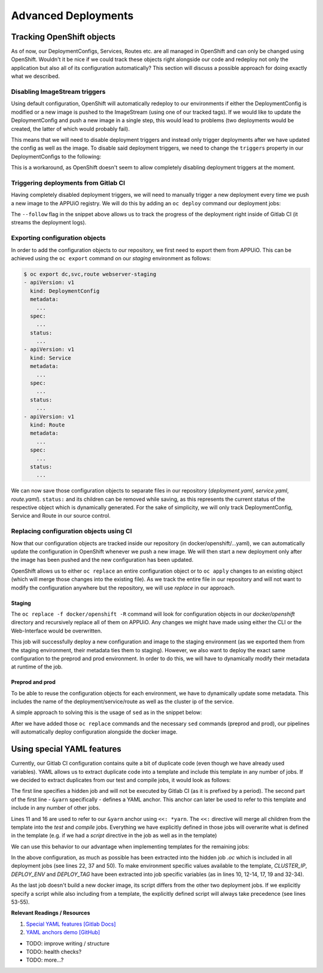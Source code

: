 Advanced Deployments
====================

Tracking OpenShift objects
--------------------------

As of now, our DeploymentConfigs, Services, Routes etc. are all managed in OpenShift and can only be changed using OpenShift. Wouldn't it be nice if we could track these objects right alongside our code and redeploy not only the application but also all of its configuration automatically? This section will discuss a possible approach for doing exactly what we described.


Disabling ImageStream triggers
^^^^^^^^^^^^^^^^^^^^^^^^^^^^^^

Using default configuration, OpenShift will automatically redeploy to our environments if either the DeploymentConfig is modified or a new image is pushed to the ImageStream (using one of our tracked tags). If we would like to update the DeploymentConfig and push a new image in a single step, this would lead to problems (two deployments would be created, the latter of which would probably fail).

This means that we will need to disable deployment triggers and instead only trigger deployments after we have updated the config as well as the image. To disable said deployment triggers, we need to change the ``triggers`` property in our DeploymentConfigs to the following:

.. code-block:: yaml
    :caption: DC for webserver-staging
    :linenos:
    :emphasize-lines: 5

    triggers:
      -
        type: ImageChange
        imageChangeParams:
          automatic: false
          containerNames:
            - webserver-staging
          from:
            kind: ImageStreamTag
            namespace: vshn-demoapp1c
            name: 'webserver:latest'

This is a workaround, as OpenShift doesn't seem to allow completely disabling deployment triggers at the moment.


Triggering deployments from Gitlab CI
^^^^^^^^^^^^^^^^^^^^^^^^^^^^^^^^^^^^^

Having completely disabled deployment triggers, we will need to manually trigger a new deployment every time we push a new image to the APPUiO registry. We will do this by adding an ``oc deploy`` command our deployment jobs:

.. code-block:: yaml
    :caption: .gitlab-ci.yml
    :linenos:
    :emphasize-lines: 18

    build-staging:
      environment: webserver-staging
      stage: deploy-staging
      image: appuio/gitlab-runner-oc:$OC_VERSION
      services:
        - docker:dind
      script:
        # login to the service account to get access to the internal registry
        - oc login $KUBE_URL --token=$KUBE_TOKEN
        - docker login -u serviceaccount -p `oc whoami -t` $OC_REGISTRY_URL
        # build the docker image and tag it as latest
        # use the current latest image as a caching source
        - docker pull $OC_REGISTRY_IMAGE:latest
        - docker build --cache-from $OC_REGISTRY_IMAGE:latest -t $OC_REGISTRY_IMAGE:latest .
        # push the image to the internal registry
        - docker push $OC_REGISTRY_IMAGE:latest
        # trigger a deployment
        - oc deploy webserver-staging --latest --follow
      only:
        - master
      except:
        - tags

The ``--follow`` flag in the snippet above allows us to track the progress of the deployment right inside of Gitlab CI (it streams the deployment logs).


Exporting configuration objects
^^^^^^^^^^^^^^^^^^^^^^^^^^^^^^^

In order to add the configuration objects to our repository, we first need to export them from APPUiO. This can be achieved using the ``oc export`` command on our *staging* environment as follows:

.. code-block:: yaml

    $ oc export dc,svc,route webserver-staging
    - apiVersion: v1
      kind: DeploymentConfig
      metadata:
        ...
      spec:
        ...
      status:
        ...
    - apiVersion: v1
      kind: Service
      metadata:
        ...
      spec:
        ...
      status:
        ...
    - apiVersion: v1
      kind: Route
      metadata:
        ...
      spec:
        ...
      status:
        ...

We can now save those configuration objects to separate files in our repository (*deployment.yaml*, *service.yaml*, *route.yaml*). ``status:`` and its children can be removed while saving, as this represents the current status of the respective object which is dynamically generated. For the sake of simplicity, we will only track DeploymentConfig, Service and Route in our source control.


Replacing configuration objects using CI
^^^^^^^^^^^^^^^^^^^^^^^^^^^^^^^^^^^^^^^^

Now that our configuration objects are tracked inside our repository (in docker/openshift/...yaml), we can automatically update the configuration in OpenShift whenever we push a new image. We will then start a new deployment only after the image has been pushed and the new configuration has been updated.

OpenShift allows us to either ``oc replace`` an entire configuration object or to ``oc apply`` changes to an existing object (which will merge those changes into the existing file). As we track the entire file in our repository and will not want to modify the configuration anywhere but the repository, we will use *replace* in our approach.


Staging
"""""""

.. code-block:: yaml
    :caption: .gitlab-ci.yml
    :linenos:
    :emphasize-lines: 16

    build-staging:
      environment: webserver-staging
      stage: deploy-staging
      image: appuio/gitlab-runner-oc:$OC_VERSION
      services:
        - docker:dind
      script:
        # login to the service account to get access to the internal registry
        - oc login $KUBE_URL --token=$KUBE_TOKEN
        - docker login -u serviceaccount -p `oc whoami -t` $OC_REGISTRY_URL
        # build the docker image and tag it as latest
        # use the current latest image as a caching source
        - docker pull $OC_REGISTRY_IMAGE:latest
        - docker build --cache-from $OC_REGISTRY_IMAGE:latest -t $OC_REGISTRY_IMAGE:latest .
        # update the configuration in OpenShift
        - oc replace -f docker/openshift -R
        # push the image to the internal registry
        - docker push $OC_REGISTRY_IMAGE:latest
        # trigger a deployment
        - oc deploy webserver-staging --latest --follow
      only:
        - master
      except:
        - tags

The ``oc replace -f docker/openshift -R`` command will look for configuration objects in our *docker/openshift* directory and recursively replace all of them on APPUiO. Any changes we might have made using either the CLI or the Web-Interface would be overwritten.

This job will successfully deploy a new configuration and image to the staging environment (as we exported them from the staging environment, their metadata ties them to staging). However, we also want to deploy the exact same configuration to the preprod and prod environment. In order to do this, we will have to dynamically modify their metadata at runtime of the job.


Preprod and prod
""""""""""""""""

To be able to reuse the configuration objects for each environment, we have to dynamically update some metadata. This includes the name of the deployment/service/route as well as the cluster ip of the service.

A simple approach to solving this is the usage of ``sed`` as in the snippet below:

.. code-block:: yaml
    :caption: .gitlab-ci.yml
    :linenos:
    :emphasize-lines: 22-24

    variables:
      CLUSTER_IP_STAGING: 172.30.215.173
      CLUSTER_IP_PREPROD: 172.30.29.25
      CLUSTER_IP_PROD: 172.30.31.200
      ...
      
    build-preprod:
      environment: webserver-preprod
      stage: deploy-preprod
      image: appuio/gitlab-runner-oc:$OC_VERSION
      services:
        - docker:dind
      script:
        # login to the service account to get access to the internal registry
        - oc login $KUBE_URL --token=$KUBE_TOKEN
        - docker login -u serviceaccount -p `oc whoami -t` $OC_REGISTRY_URL
        # build the docker image and tag it as stable
        # use the current latest image as a caching source
        - docker pull $OC_REGISTRY_IMAGE:latest
        - docker build --cache-from $OC_REGISTRY_IMAGE:latest -t $OC_REGISTRY_IMAGE:stable .
        # update the configuration in OpenShift
        - sed -i 's;webserver-staging;webserver-preprod;g' docker/openshift/*
        - sed -i 's;webserver:latest;webserver:stable;g' docker/openshift/*
        - sed -i 's;'$CLUSTER_IP_STAGING';'$CLUSTER_IP_PREPROD';g' docker/openshift/*
        - oc replace -f docker/openshift -R
        # push the image to the internal registry
        - docker push $OC_REGISTRY_IMAGE:stable
        # trigger a deployment
        - oc deploy webserver-preprod --latest --follow
      only:
        - tags

After we have added those ``oc replace`` commands and the necessary ``sed`` commands (preprod and prod), our pipelines will automatically deploy configuration alongside the docker image.


Using special YAML features
---------------------------

Currently, our Gitlab CI configuration contains quite a bit of duplicate code (even though we have already used variables). YAML allows us to extract duplicate code into a template and include this template in any number of jobs. If we decided to extract duplicates from our test and compile jobs, it would look as follows: 

.. code-block:: yaml
    :caption: .gitlab-ci.yml
    :linenos:
    :emphasize-lines: 1, 11, 16

    .yarn: &yarn
      stage: build
      image: node:$NODE_VERSION
      cache:
        key: $CI_PROJECT_ID
        paths:
          - $YARN_CACHE
          - node_modules

    test:
      <<: *yarn
      script:
        ...

    compile:
      <<: *yarn
      script:
        ...

The first line specifies a hidden job and will not be executed by Gitlab CI (as it is prefixed by a period). The second part of the first line - ``&yarn`` specifically - defines a YAML anchor. This anchor can later be used to refer to this template and include in any number of other jobs.

Lines 11 and 16 are used to refer to our ``&yarn`` anchor using ``<<: *yarn``. The ``<<:`` directive will merge all children from the template into the *test* and *compile* jobs. Everything we have explicitly defined in those jobs will overwrite what is defined in the template (e.g. if we had a *script* directive in the job as well as in the template)

We can use this behavior to our advantage when implementing templates for the remaining jobs:

.. code-block:: yaml
    :caption: .gitlab-ci.yml
    :linenos:
    :emphasize-lines: 10, 12-14, 17, 19, 22, 32-34, 37, 50, 53-55

    .oc: &oc
      image: appuio/gitlab-runner-oc:$OC_VERSION
      script: &oc_script
        # login to the service account to get access to the internal registry
        - oc login $KUBE_URL --token=$KUBE_TOKEN
        - docker login -u serviceaccount -p `oc whoami -t` $OC_REGISTRY_URL
        # build the docker image and tag it as stable
        # use the current latest image as a caching source
        - docker pull $OC_REGISTRY_IMAGE:latest
        - docker build --cache-from $OC_REGISTRY_IMAGE:latest -t $OC_REGISTRY_IMAGE:$DEPLOY_TAG .
        # update the configuration in OpenShift
        - sed -i 's;webserver-staging;webserver-'"$DEPLOY_ENV"';g' docker/openshift/*
        - sed -i 's;webserver:latest;webserver:'"$DEPLOY_TAG"';g' docker/openshift/*
        - sed -i 's;'$CLUSTER_IP_STAGING';'$CLUSTER_IP';g' docker/openshift/*
        - oc replace -f docker/openshift -R
        # push the image to the internal registry
        - docker push $OC_REGISTRY_IMAGE:$DEPLOY_TAG
        # trigger a deployment
        - oc deploy webserver-$DEPLOY_ENV --latest --follow

    build-staging:
      <<: *oc
      environment: webserver-staging
      stage: deploy-staging
      services:
        - docker:dind
      only:
        - master
      except:
        - tags
      variables:
        CLUSTER_IP: 172.30.215.173
        DEPLOY_ENV: staging
        DEPLOY_TAG: latest

    build-preprod:
      <<: *oc
      environment: webserver-preprod
      stage: deploy-preprod
      services:
        - docker:dind
      only:
        - tags
      variables:
        CLUSTER_IP: 172.30.29.25
        DEPLOY_ENV: preprod
        DEPLOY_TAG: stable

    build-prod:
      <<: *oc
      environment: webserver-prod
      stage: deploy-prod
      script:
        # execute prod specific scripts
        ...
      only:
        - tags
      when: manual
      variables:
        CLUSTER_IP: 172.30.31.200

In the above configuration, as much as possible has been extracted into the hidden job *.oc* which is included in all deployment jobs (see lines 22, 37 and 50). To make environment specific values available to the template, *CLUSTER_IP*, *DEPLOY_ENV* and *DEPLOY_TAG* have been extracted into job specific variables (as in lines 10, 12-14, 17, 19 and 32-34).

As the last job doesn't build a new docker image, its script differs from the other two deployment jobs. If we explicitly specify a script while also including from a template, the explicitly defined script will always take precedence (see lines 53-55).

**Relevant Readings / Resources**

#. `Special YAML features [Gitlab Docs] <https://docs.gitlab.com/ce/ci/yaml/#special-yaml-features>`_
#. `YAML anchors demo [GitHub] <https://gist.github.com/bowsersenior/979804>`_



* TODO: improve writing / structure
* TODO: health checks?
* TODO: more...?
